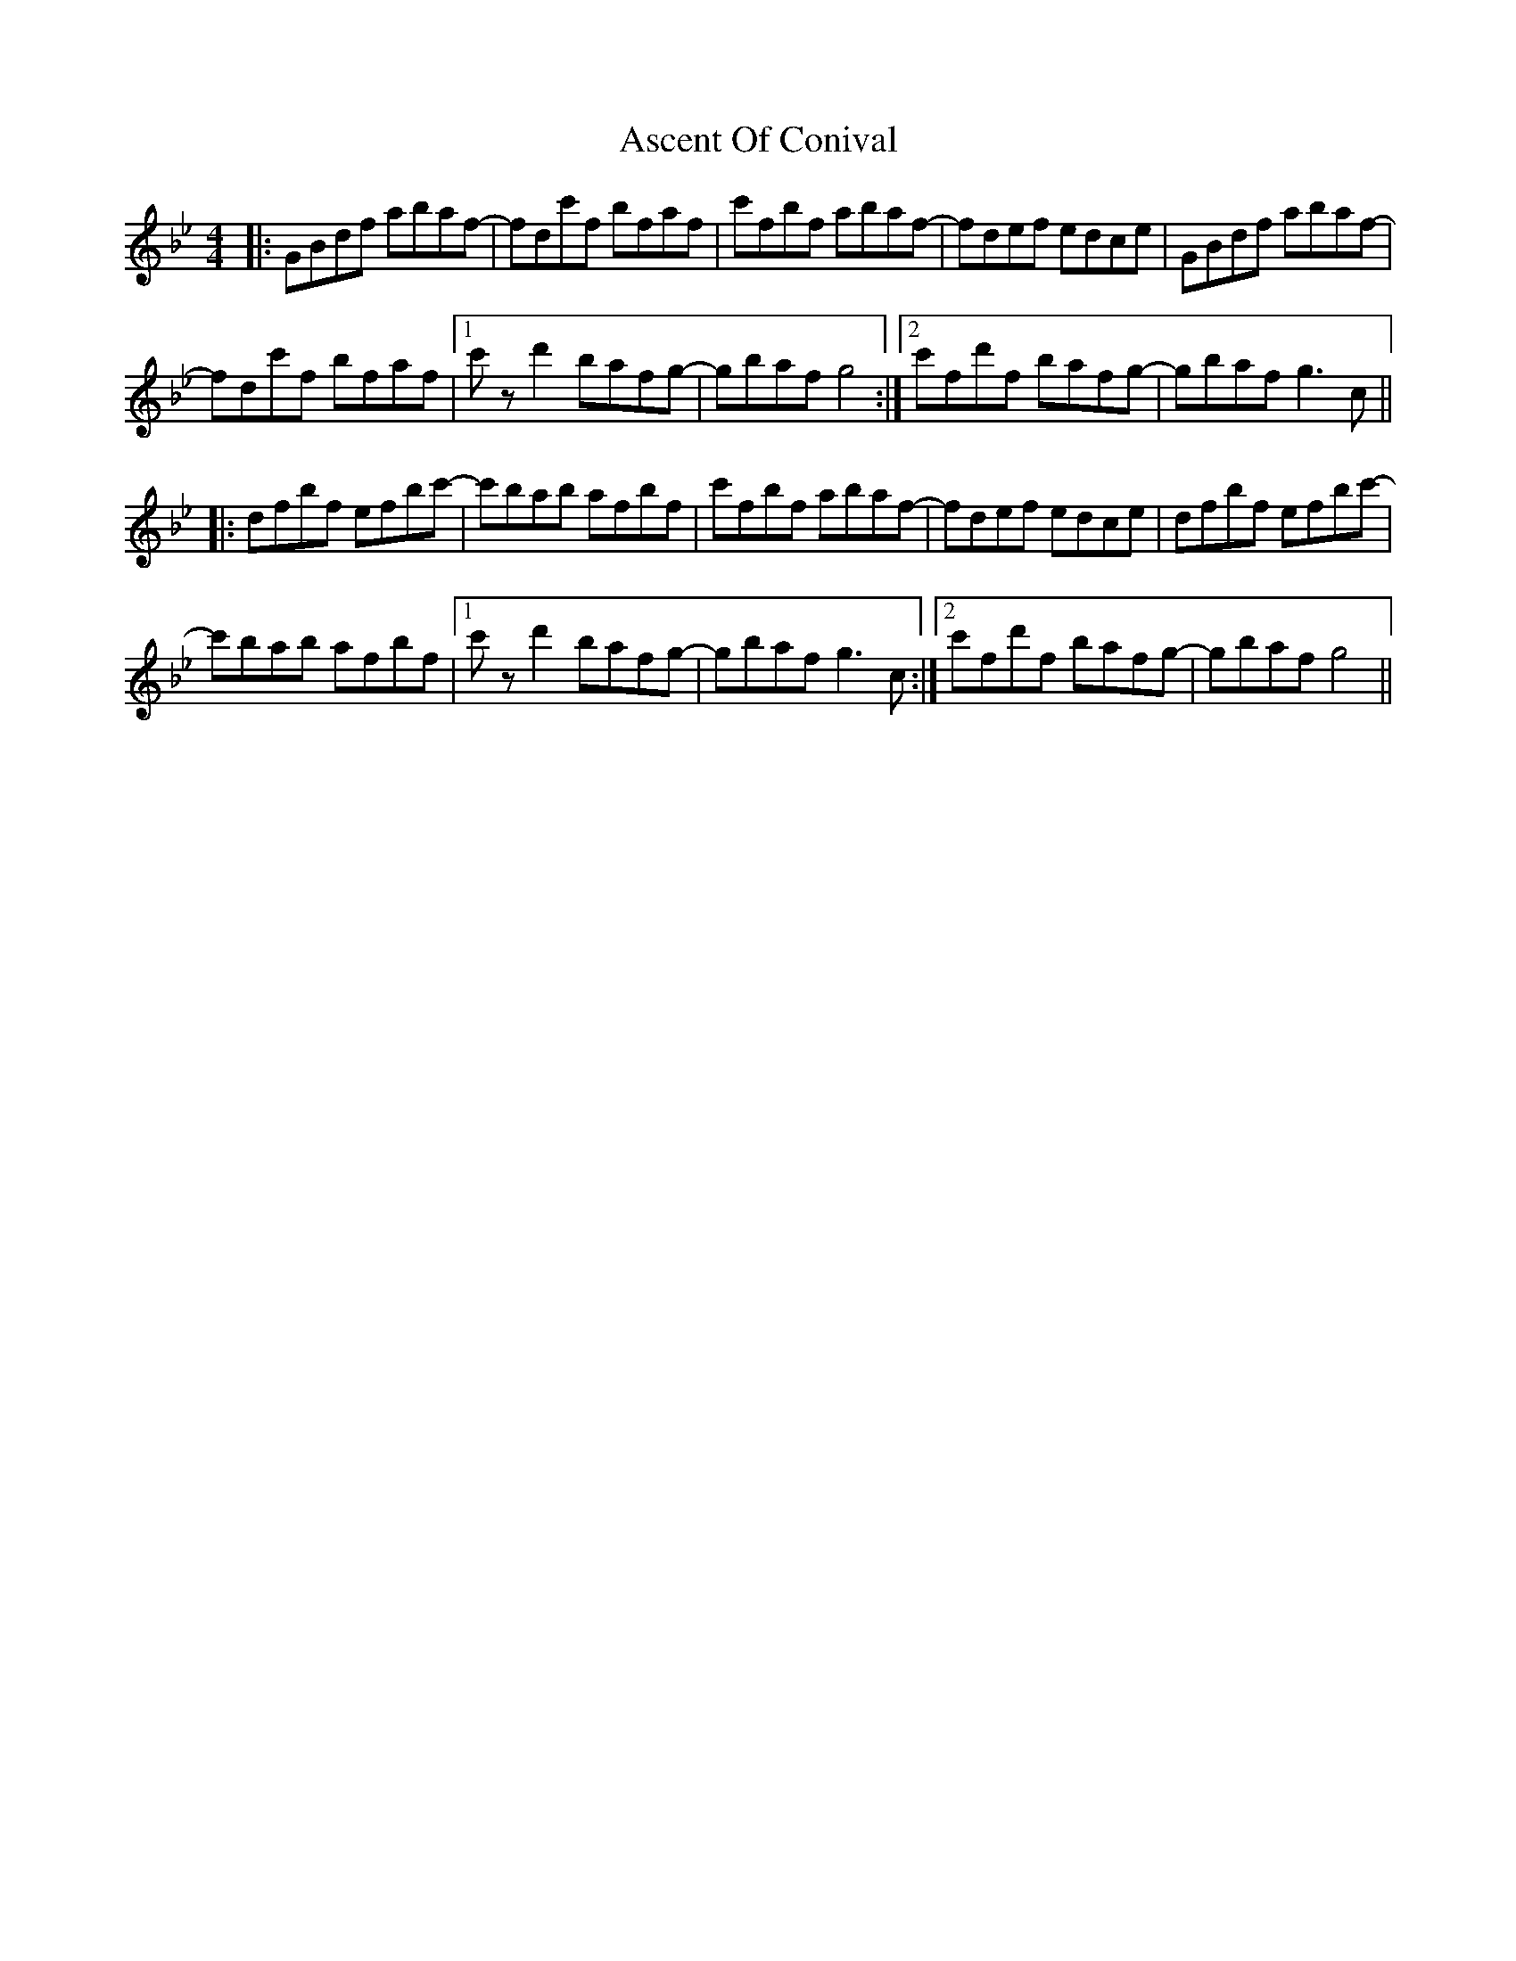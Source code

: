 X: 2003
T: Ascent Of Conival
R: reel
M: 4/4
K: Gminor
|:GBdf abaf-|fdc'f bfaf|c'fbf abaf-|fdef edce|GBdf abaf-|
fdc'f bfaf|1 c' z d'2 bafg-|gbaf g4:|2 c'fd'f bafg-|gbaf g3 c||
|:dfbf efbc'-|c'bab afbf|c'fbf abaf-|fdef edce|dfbf efbc'-|
c'bab afbf|1 c' z d'2 bafg-|gbaf g3 c:|2 c'fd'f bafg-|gbaf g4||

